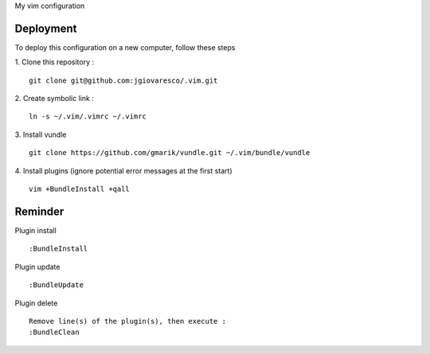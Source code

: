 My vim configuration


Deployment
==========

To deploy this configuration on a new computer, follow these steps

1. Clone this repository : 
::
    git clone git@github.com:jgiovaresco/.vim.git

2. Create symbolic link :
::
    ln -s ~/.vim/.vimrc ~/.vimrc

3. Install vundle
::
    git clone https://github.com/gmarik/vundle.git ~/.vim/bundle/vundle

4. Install plugins (ignore potential error messages at the first start)
::
    vim +BundleInstall +qall


Reminder
=======

Plugin install
::
    :BundleInstall
    
Plugin update
::
    :BundleUpdate

Plugin delete
::
    Remove line(s) of the plugin(s), then execute :
    :BundleClean
